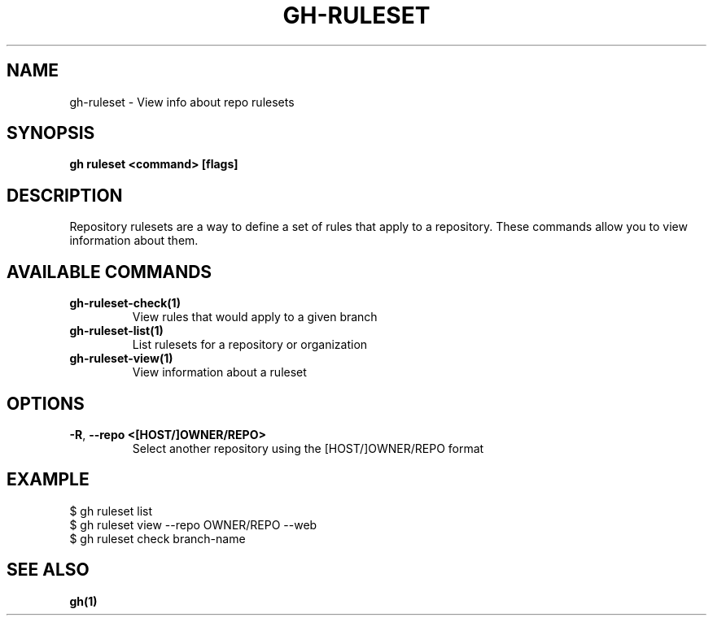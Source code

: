 .nh
.TH "GH-RULESET" "1" "Nov 2023" "GitHub CLI 2.39.1" "GitHub CLI manual"

.SH NAME
.PP
gh-ruleset - View info about repo rulesets


.SH SYNOPSIS
.PP
\fBgh ruleset <command> [flags]\fR


.SH DESCRIPTION
.PP
Repository rulesets are a way to define a set of rules that apply to a repository.
These commands allow you to view information about them.


.SH AVAILABLE COMMANDS
.TP
\fBgh-ruleset-check(1)\fR
View rules that would apply to a given branch

.TP
\fBgh-ruleset-list(1)\fR
List rulesets for a repository or organization

.TP
\fBgh-ruleset-view(1)\fR
View information about a ruleset


.SH OPTIONS
.TP
\fB-R\fR, \fB--repo\fR \fB<[HOST/]OWNER/REPO>\fR
Select another repository using the [HOST/]OWNER/REPO format


.SH EXAMPLE
.EX
$ gh ruleset list
$ gh ruleset view --repo OWNER/REPO --web
$ gh ruleset check branch-name


.EE


.SH SEE ALSO
.PP
\fBgh(1)\fR
